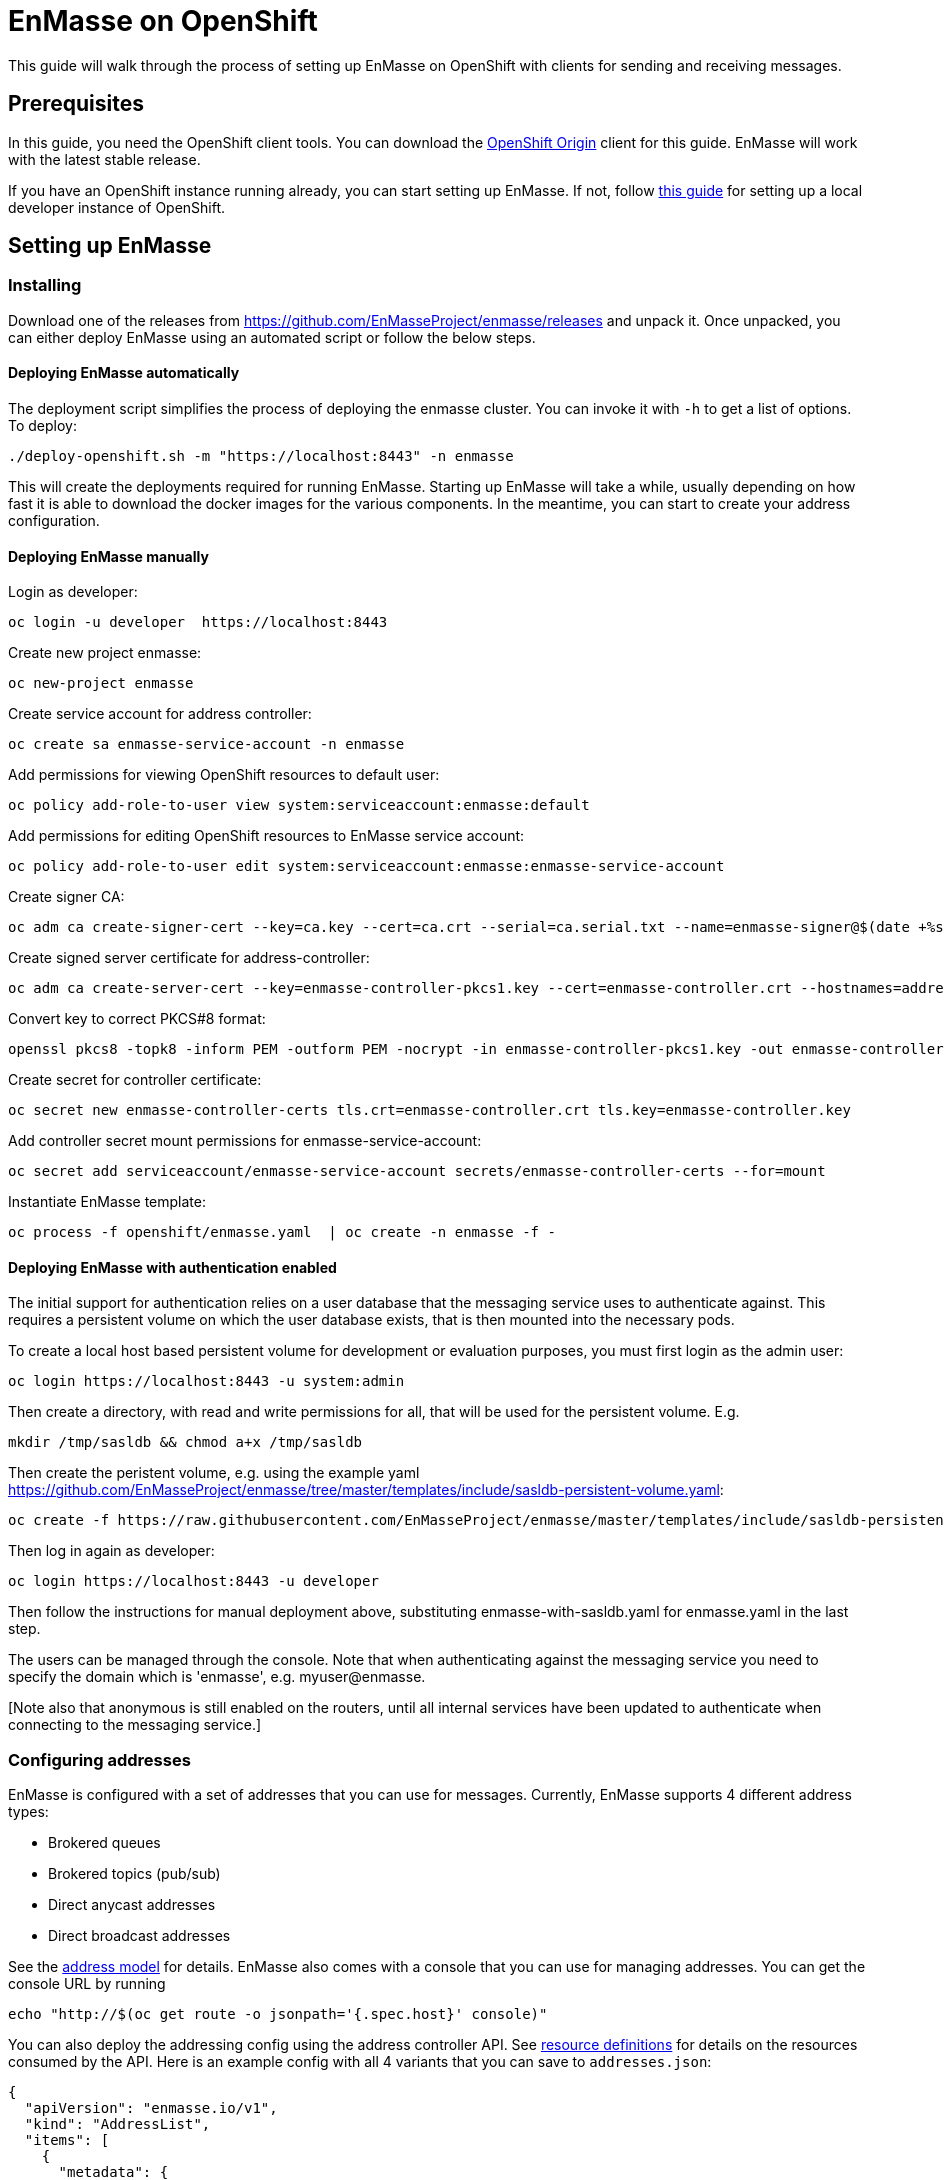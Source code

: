 [[enmasse-on-openshift]]
= EnMasse on OpenShift

This guide will walk through the process of setting up EnMasse on
OpenShift with clients for sending and receiving messages.

[[preqrequisites]]
== Prerequisites

In this guide, you need the OpenShift client tools. You can download the
https://github.com/openshift/origin/releases[OpenShift Origin] client
for this guide. EnMasse will work with the latest stable release.

If you have an OpenShift instance running already, you can start setting
up EnMasse. If not, follow
https://github.com/openshift/origin/blob/master/docs/cluster_up_down.md[this
guide] for setting up a local developer instance of OpenShift.

[[setting-up-enmasse]]
== Setting up EnMasse

[[installing]]
=== Installing

Download one of the releases from
https://github.com/EnMasseProject/enmasse/releases and unpack it. Once
unpacked, you can either deploy EnMasse using an automated script or
follow the below steps.

[[deploying-enmasse-automatically]]
==== Deploying EnMasse automatically

The deployment script simplifies the process of deploying the enmasse
cluster. You can invoke it with `-h` to get a list of options. To
deploy:

....
./deploy-openshift.sh -m "https://localhost:8443" -n enmasse
....

This will create the deployments required for running EnMasse. Starting
up EnMasse will take a while, usually depending on how fast it is able
to download the docker images for the various components. In the
meantime, you can start to create your address configuration.

[[deploying-enmasse-manually]]
==== Deploying EnMasse manually

Login as developer:

....
oc login -u developer  https://localhost:8443
....

Create new project enmasse:

....
oc new-project enmasse
....

Create service account for address controller:

....
oc create sa enmasse-service-account -n enmasse
....

Add permissions for viewing OpenShift resources to default user:

....
oc policy add-role-to-user view system:serviceaccount:enmasse:default
....

Add permissions for editing OpenShift resources to EnMasse service
account:

....
oc policy add-role-to-user edit system:serviceaccount:enmasse:enmasse-service-account
....

Create signer CA:

....
oc adm ca create-signer-cert --key=ca.key --cert=ca.crt --serial=ca.serial.txt --name=enmasse-signer@$(date +%s)
....

Create signed server certificate for address-controller:

....
oc adm ca create-server-cert --key=enmasse-controller-pkcs1.key --cert=enmasse-controller.crt --hostnames=address-controller.enmasse.svc.cluster.local --signer-cert=ca.crt --signer-key=ca.key --signer-serial=ca.serial.txt
....

Convert key to correct PKCS#8 format:

....
openssl pkcs8 -topk8 -inform PEM -outform PEM -nocrypt -in enmasse-controller-pkcs1.key -out enmasse-controller.key
....

Create secret for controller certificate:

....
oc secret new enmasse-controller-certs tls.crt=enmasse-controller.crt tls.key=enmasse-controller.key
....

Add controller secret mount permissions for enmasse-service-account:

....
oc secret add serviceaccount/enmasse-service-account secrets/enmasse-controller-certs --for=mount
....

Instantiate EnMasse template:

....
oc process -f openshift/enmasse.yaml  | oc create -n enmasse -f -
....

[[deploying-enmasse-with-authentication-enabled]]
==== Deploying EnMasse with authentication enabled

The initial support for authentication relies on a user database that
the messaging service uses to authenticate against. This requires a
persistent volume on which the user database exists, that is then
mounted into the necessary pods.

To create a local host based persistent volume for development or
evaluation purposes, you must first login as the admin user:

....
oc login https://localhost:8443 -u system:admin
....

Then create a directory, with read and write permissions for all, that
will be used for the persistent volume. E.g.

....
mkdir /tmp/sasldb && chmod a+x /tmp/sasldb
....

Then create the peristent volume, e.g. using the example yaml
https://github.com/EnMasseProject/enmasse/tree/master/templates/include/sasldb-persistent-volume.yaml:

....
oc create -f https://raw.githubusercontent.com/EnMasseProject/enmasse/master/templates/include/sasldb-persistent-volume.yaml
....

Then log in again as developer:

....
oc login https://localhost:8443 -u developer
....

Then follow the instructions for manual deployment above, substituting
enmasse-with-sasldb.yaml for enmasse.yaml in the last step.

The users can be managed through the console. Note that when
authenticating against the messaging service you need to specify the
domain which is 'enmasse', e.g. myuser@enmasse.

[Note also that anonymous is still enabled on the routers, until all
internal services have been updated to authenticate when connecting to
the messaging service.]

[[configuring-addresses]]
=== Configuring addresses

EnMasse is configured with a set of addresses that you can use for
messages. Currently, EnMasse supports 4 different address types:

* Brokered queues
* Brokered topics (pub/sub)
* Direct anycast addresses
* Direct broadcast addresses

See the link:../address-model/model.md[address model] for details.
EnMasse also comes with a console that you can use for managing
addresses. You can get the console URL by running

....
echo "http://$(oc get route -o jsonpath='{.spec.host}' console)"
....

You can also deploy the addressing config using the address controller
API. See link:../address-model/resource-definitions.md[resource
definitions] for details on the resources consumed by the API. Here is
an example config with all 4 variants that you can save to
`addresses.json`:

....
{
  "apiVersion": "enmasse.io/v1",
  "kind": "AddressList",
  "items": [
    {
      "metadata": {
        "name": "myqueue"
      },
      "spec": {
        "type": "queue"
      }
    },
    {
      "metadata": {
        "name": "mytopic"
      },
      "spec": {
        "type": "topic"
      }
    },
    {
      "metadata": {
        "name": "myanycast"
      },
      "spec": {
        "type": "anycast"
      }
    },
    {
      "metadata": {
        "name": "mymulticast"
      },
      "spec": {
        "type": "multicast"
      }
    }
  ]
}
....

To deploy this configuration, you must currently use a http client like
curl:

....
curl -X POST -H "content-type: application/json" --data-binary @addresses.json http://$(oc get route -o jsonpath='{.spec.host}' restapi)/v1/addresses/default
....

This will connect to the address controller REST API to deploy the
address config.

[[sending-and-receiving-messages]]
=== Sending and receiving messages

[[amqp]]
==== AMQP

For sending and receiving messages, have a look at an example python
http://qpid.apache.org/releases/qpid-proton-0.15.0/proton/python/examples/simple_send.py.html[sender]
and
http://qpid.apache.org/releases/qpid-proton-0.15.0/proton/python/examples/simple_recv.py.html[receiver].

To send and receive messages, you can either connect using the local
service IP or the external route. To connect a client using the local
service IP:

....
./simple_recv.py -a "amqp://$(oc get service -o jsonpath='{.spec.clusterIP}' messaging)/anycast" -m 10
....

This will block until it has received 10 messages. To start the sender:

....
./simple_send.py -a "amqp://$(oc get service -o jsonpath='{.spec.clusterIP}' messaging)/anycast" -m 10
....

You can use the client with the 'myqueue' and 'broadcast' and 'mytopic'
addresses as well.

To use the external routes for sending and receiving messages:

....
./simple_send.py -a "amqps://$(oc get route -o jsonpath='{.spec.host}' messaging):443/anycast" -m 10
....

[[mqtt]]
==== MQTT

For sending and receiving messages, the
`quitto_sub -h $(oc get service -o jsonpath='{.spec.clusterIP}' mqtt) -t mytopic -q 1osquitto`
clients are the simpler way to go. These clients can be used either
against the local service IP or the external route. To connect using the
local service IP:

In order to subscribe to a topic (i.e. `mytopic` from the previous
addresses configuration), the `mosquitto_sub` can be used in the
following way :

....
mosquitto_sub -h $(oc get service -o jsonpath='{.spec.clusterIP}' mqtt) -t mytopic -q 1
....

Then the subscriber is waiting for messages published on that topic. To
start the publisher, the `mosquitto_pub` can be used in the following
way :

....
mosquitto_pub -h $(oc get service -o jsonpath='{.spec.clusterIP}' mqtt) -t mytopic -q 1 -m "Hello EnMasse"
....

The the publisher publishes the message and disconnects from EnMasse.
The message is received by the previous connected subscriber.

For sending and receiving messages using the external route, have a look
at an example python link:tls_mqtt_send.py[sender] and
link:tls_mqtt_recv.py[receiver].

In order to subscribe to a topic (i.e. `mytopic` from the previous
addresses configuration), the receiver client can be used in the
following way :

....
./tls_mqtt_recv.py -c "$(oc get route -o jsonpath='{.spec.host}' mqtt)" -p 443 -t mytopic -q 1 -s ./server-cert.pem
....

Then the subscriber is waiting for messages published on that topic. To
start the publisher, the sender client can be used in the following way
:

....
./tls_mqtt_send.py -c "$(oc get route -o jsonpath='{.spec.host}' mqtt)" -p 443 -t mytopic -q 1 -s ./server-cert.pem -m "Hello EnMasse"
....

The the publisher publishes the message and disconnects from EnMasse.
The message is received by the previous connected subscriber.

[[conclusion]]
== Conclusion

We have seen how to setup EnMasse, and how to communicate with it using
AMQP and MQTT clients.
